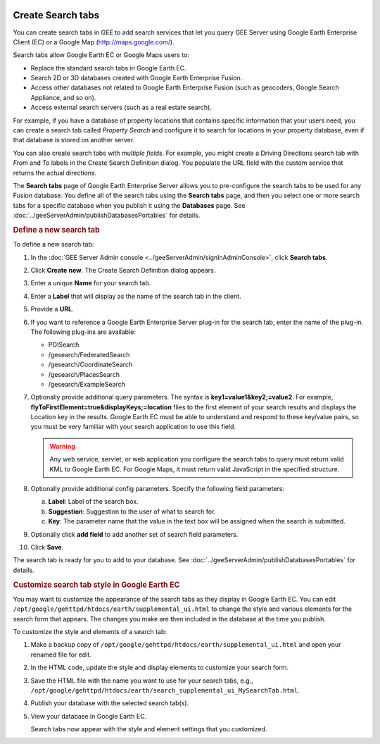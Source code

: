 |Google logo|

==================
Create Search tabs
==================

.. container::

   .. container:: content

      You can create search tabs in GEE to add search services that let
      you query GEE Server using Google Earth Enterprise Client (EC) or
      a Google Map (http://maps.google.com/).

      Search tabs allow Google Earth EC or Google Maps users to:

      -  Replace the standard search tabs in Google Earth EC.
      -  Search 2D or 3D databases created with Google Earth Enterprise
         Fusion.
      -  Access other databases not related to Google Earth Enterprise
         Fusion (such as geocoders, Google Search Appliance, and so on).
      -  Access external search servers (such as a real estate search).

      For example, if you have a database of property locations that
      contains specific information that your users need, you can create
      a search tab called *Property Search* and configure it to search
      for locations in your property database, even if that database is
      stored on another server.

      You can also create search tabs with *multiple fields*. For
      example, you might create a Driving Directions search tab with
      *From* and *To* labels in the Create Search Definition dialog. You
      populate the URL field with the custom service that returns the
      actual directions.

      The **Search tabs** page of Google Earth Enterprise Server allows
      you to pre-configure the search tabs to be used for any Fusion
      database. You define all of the search tabs using the
      **Search tabs** page, and then you select one or more search tabs
      for a specific database when you publish it using the **Databases**
      page. See :doc:`../geeServerAdmin/publishDatabasesPortables` for details.

      .. rubric:: Define a new search tab

      To define a new search tab:

      #. In the :doc:`GEE Server Admin console <../geeServerAdmin/signInAdminConsole>`,
         click **Search tabs**.
      #. Click **Create** **new**. The Create Search Definition dialog appears.

         |Create Search Definition dialog|

      #. Enter a unique **Name** for your search tab.
      #. Enter a **Label** that will display as the name of the search tab in the client.
      #. Provide a **URL**.
      #. If you want to reference a Google Earth Enterprise Server plug-in for the
         search tab, enter the name of the plug-in. The following plug-ins are available:

         -  POISearch
         -  /gesearch/FederatedSearch
         -  /gesearch/CoordinateSearch
         -  /gesearch/PlacesSearch
         -  /gesearch/ExampleSearch

      #. Optionally provide additional query parameters.
         The syntax is **key1=value1&key2;=value2**. For example,
         **flyToFirstElement=true&displayKeys;=location** flies to
         the first element of your search results and displays the
         Location key in the results. Google Earth EC must be able to
         understand and respond to these key/value pairs, so you must
         be very familiar with your search application to use this
         field.

         .. warning::

            Any web service, servlet, or web application
            you configure the search tabs to query must return valid KML
            to Google Earth EC. For Google Maps, it must return valid
            JavaScript in the specified structure.

      #. Optionally provide additional config parameters.
         Specify the following field parameters:

         a. **Label**: Label of the search box.
         b. **Suggestion**: Suggestion to the user of what to search for.
         c. **Key**: The parameter name that the value in the text
            box will be assigned when the search is submitted.

      #. Optionally click **add field** to add another set of search
         field parameters.

      #. Click **Save**.

      |Create Search Definition dialog Full|

      The search tab is ready for you to add to your database. See
      :doc:`../geeServerAdmin/publishDatabasesPortables` for details.

      .. rubric:: Customize search tab style in Google Earth EC

      You may want to customize the appearance of the search tabs
      as they display in Google Earth EC. You can edit
      ``/opt/google/gehttpd/htdocs/earth/supplemental_ui.html`` to
      change the style and various elements for the search form
      that appears. The changes you make are then included in the
      database at the time you publish.

      To customize the style and elements of a search tab:

      #. Make a backup copy of
         ``/opt/google/gehttpd/htdocs/earth/supplemental_ui.html``
         and open your renamed file for edit.
      #. In the HTML code, update the style and display elements
         to customize your search form.
      #. Save the HTML file with the name you want to use for your
         search tabs, e.g.,
         ``/opt/google/gehttpd/htdocs/earth/search_supplemental_ui_MySearchTab.html``.
      #. Publish your database with the selected search tab(s).
      #. View your database in Google Earth EC.

         Search tabs now appear with the style and element
         settings that you customized.

.. |Google logo| image:: ../../art/common/googlelogo_color_260x88dp.png
   :width: 130px
   :height: 44px
.. |Create Search Definition dialog| image:: ../../art/server/admin/serverCreateSearchDefinition.png
.. |Create Search Definition dialog Full| image:: ../../art/server/admin/serverCreateSearchDefinition-full.png
